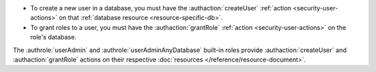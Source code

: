 - To create a new user in a database, you must have the
  :authaction:`createUser` :ref:`action <security-user-actions>` on
  that :ref:`database resource <resource-specific-db>`.

- To grant roles to a user, you must have the :authaction:`grantRole`
  :ref:`action <security-user-actions>` on the role's database.

The :authrole:`userAdmin` and
:authrole:`userAdminAnyDatabase` built-in roles 
provide :authaction:`createUser` and
:authaction:`grantRole` actions on their respective :doc:`resources
</reference/resource-document>`.
